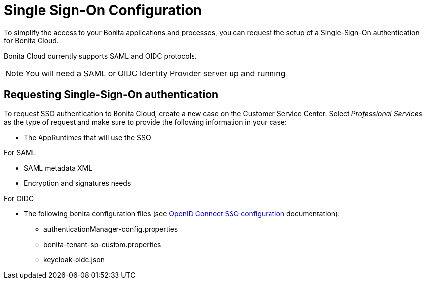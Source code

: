= Single Sign-On Configuration

To simplify the access to your Bonita applications and processes, you can request the setup of a Single-Sign-On authentication for Bonita Cloud.

Bonita Cloud currently supports SAML and OIDC protocols.

NOTE: You will need a SAML or OIDC Identity Provider server up and running


== Requesting Single-Sign-On authentication

To request SSO authentication to Bonita Cloud, create a new case on the Customer Service Center. Select _Professional Services_ as the type of request and make sure to provide the following information in your case:

* The AppRuntimes that will use the SSO

For SAML

* SAML metadata XML
* Encryption and signatures needs

For OIDC

* The following bonita configuration files (see xref:{bonitaDocVersion}@bonita:identity:single-sign-on-with-oidc.adoc[OpenID Connect SSO configuration] documentation):
** authenticationManager-config.properties
** bonita-tenant-sp-custom.properties
** keycloak-oidc.json
